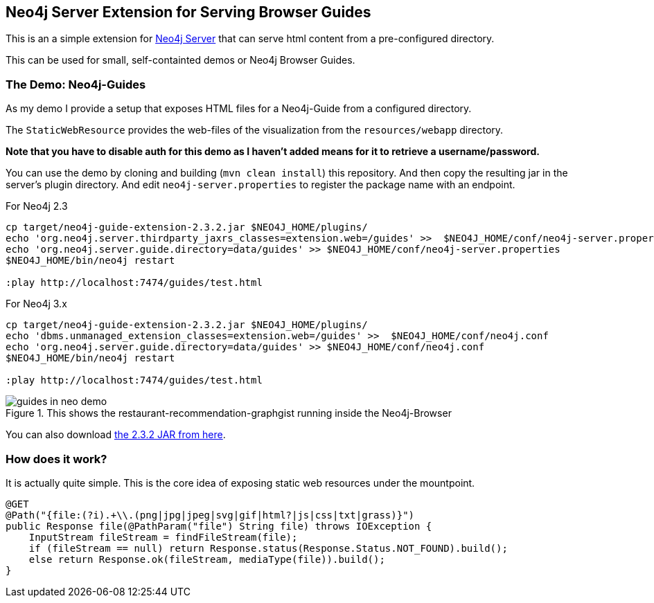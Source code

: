 == Neo4j Server Extension for Serving Browser Guides

This is an a simple extension for http://neo4j.com/download[Neo4j Server] that can serve html content from a pre-configured directory.

This can be used for small, self-containted demos or Neo4j Browser Guides.

=== The Demo: Neo4j-Guides

As my demo I provide a setup that exposes HTML files for a Neo4j-Guide from a configured directory.

The `StaticWebResource` provides the web-files of the visualization from the `resources/webapp` directory.

*Note that you have to disable auth for this demo as I haven't added means for it to retrieve a username/password.*

You can use the demo by cloning and building (`mvn clean install`) this repository.
And then copy the resulting jar in the server's plugin directory.
And edit `neo4j-server.properties` to register the package name with an endpoint.

.For Neo4j 2.3
[source]
----
cp target/neo4j-guide-extension-2.3.2.jar $NEO4J_HOME/plugins/
echo 'org.neo4j.server.thirdparty_jaxrs_classes=extension.web=/guides' >>  $NEO4J_HOME/conf/neo4j-server.properties
echo 'org.neo4j.server.guide.directory=data/guides' >> $NEO4J_HOME/conf/neo4j-server.properties
$NEO4J_HOME/bin/neo4j restart

:play http://localhost:7474/guides/test.html
----

.For Neo4j 3.x
[source]
----
cp target/neo4j-guide-extension-2.3.2.jar $NEO4J_HOME/plugins/
echo 'dbms.unmanaged_extension_classes=extension.web=/guides' >>  $NEO4J_HOME/conf/neo4j.conf
echo 'org.neo4j.server.guide.directory=data/guides' >> $NEO4J_HOME/conf/neo4j.conf
$NEO4J_HOME/bin/neo4j restart

:play http://localhost:7474/guides/test.html
----

.This shows the restaurant-recommendation-graphgist running inside the Neo4j-Browser
image::guides_in_neo_demo.jpg[]

You can also download https://dl.dropboxusercontent.com/u/14493611/neo4j-guide-extension-2.3.2.jar[the 2.3.2 JAR from here].

=== How does it work?

It is actually quite simple.
This is the core idea of exposing static web resources under the mountpoint.

[source,java]
----
@GET
@Path("{file:(?i).+\\.(png|jpg|jpeg|svg|gif|html?|js|css|txt|grass)}")
public Response file(@PathParam("file") String file) throws IOException {
    InputStream fileStream = findFileStream(file);
    if (fileStream == null) return Response.status(Response.Status.NOT_FOUND).build();
    else return Response.ok(fileStream, mediaType(file)).build();
}
----
